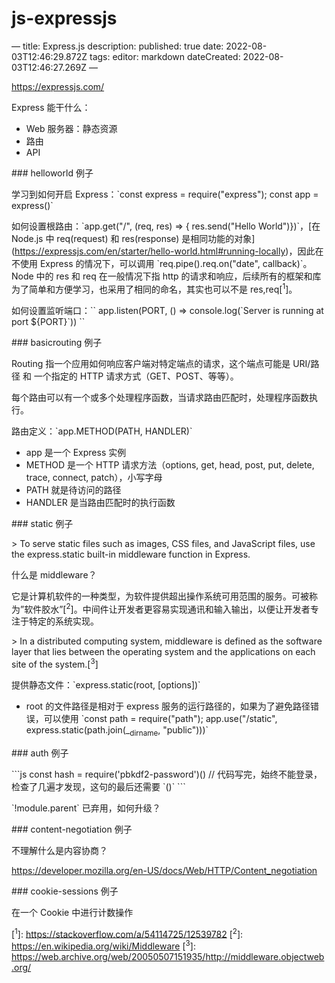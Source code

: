 * js-expressjs
:PROPERTIES:
:CUSTOM_ID: js-expressjs
:END:
--- title: Express.js description: published: true date: 2022-08-03T12:46:29.872Z tags: editor: markdown dateCreated: 2022-08-03T12:46:27.269Z ---

[[https://expressjs.com/]]

Express 能干什么：

- Web 服务器：静态资源
- 路由
- API

​### helloworld 例子

学习到如何开启 Express：`const express = require("express"); const app = express()`

如何设置根路由：`app.get("/", (req, res) => { res.send("Hello World")})`，[在 Node.js 中 req(request) 和 res(response) 是相同功能的对象]([[https://expressjs.com/en/starter/hello-world.html#running-locally]])，因此在不使用 Express 的情况下，可以调用 `req.pipe().req.on("date", callback)`。Node 中的 res 和 req 在一般情况下指 http 的请求和响应，后续所有的框架和库为了简单和方便学习，也采用了相同的命名，其实也可以不是 res,req[^{1}]。

如何设置监听端口：`` app.listen(PORT, () => console.log(`Server is running at port ${PORT}`)) ``

​### basicrouting 例子

Routing 指一个应用如何响应客户端对特定端点的请求，这个端点可能是 URI/路径 和 一个指定的 HTTP 请求方式（GET、POST、等等）。

每个路由可以有一个或多个处理程序函数，当请求路由匹配时，处理程序函数执行。

路由定义：`app.METHOD(PATH, HANDLER)`

- app 是一个 Express 实例
- METHOD 是一个 HTTP 请求方法（options, get, head, post, put, delete, trace, connect, patch），小写字母
- PATH 就是待访问的路径
- HANDLER 是当路由匹配时的执行函数

​### static 例子

> To serve static files such as images, CSS files, and JavaScript files, use the express.static built-in middleware function in Express.

什么是 middleware？

它是计算机软件的一种类型，为软件提供超出操作系统可用范围的服务。可被称为”软件胶水”[^{2}]。中间件让开发者更容易实现通讯和输入输出，以便让开发者专注于特定的系统实现。

> In a distributed computing system, middleware is defined as the software layer that lies between the operating system and the applications on each site of the system.[^{3}]

提供静态文件：`express.static(root, [options])`

- root 的文件路径是相对于 express 服务的运行路径的，如果为了避免路径错误，可以使用 `const path = require("path"); app.use("/static", express.static(path.join(__{dirname}, "public")))`

​### auth 例子

```js const hash = require('pbkdf2-password')() // 代码写完，始终不能登录，检查了几遍才发现，这句的最后还需要 `()` ```

`!module.parent` 已弃用，如何升级？

​### content-negotiation 例子

不理解什么是内容协商？

[[https://developer.mozilla.org/en-US/docs/Web/HTTP/Content_negotiation]]

​### cookie-sessions 例子

在一个 Cookie 中进行计数操作

[^{1}]: [[https://stackoverflow.com/a/54114725/12539782]] [^{2}]: [[https://en.wikipedia.org/wiki/Middleware]] [^{3}]: [[https://web.archive.org/web/20050507151935/http://middleware.objectweb.org/]]
